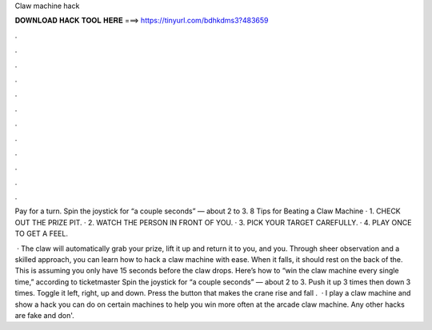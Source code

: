 Claw machine hack



𝐃𝐎𝐖𝐍𝐋𝐎𝐀𝐃 𝐇𝐀𝐂𝐊 𝐓𝐎𝐎𝐋 𝐇𝐄𝐑𝐄 ===> https://tinyurl.com/bdhkdms3?483659



.



.



.



.



.



.



.



.



.



.



.



.

Pay for a turn. Spin the joystick for “a couple seconds” — about 2 to 3. 8 Tips for Beating a Claw Machine · 1. CHECK OUT THE PRIZE PIT. · 2. WATCH THE PERSON IN FRONT OF YOU. · 3. PICK YOUR TARGET CAREFULLY. · 4. PLAY ONCE TO GET A FEEL.

 · The claw will automatically grab your prize, lift it up and return it to you, and you. Through sheer observation and a skilled approach, you can learn how to hack a claw machine with ease. When it falls, it should rest on the back of the. This is assuming you only have 15 seconds before the claw drops. Here’s how to “win the claw machine every single time,” according to ticketmaster Spin the joystick for “a couple seconds” — about 2 to 3. Push it up 3 times then down 3 times. Toggle it left, right, up and down. Press the button that makes the crane rise and fall .  · I play a claw machine and show a hack you can do on certain machines to help you win more often at the arcade claw machine. Any other hacks are fake and don'.
